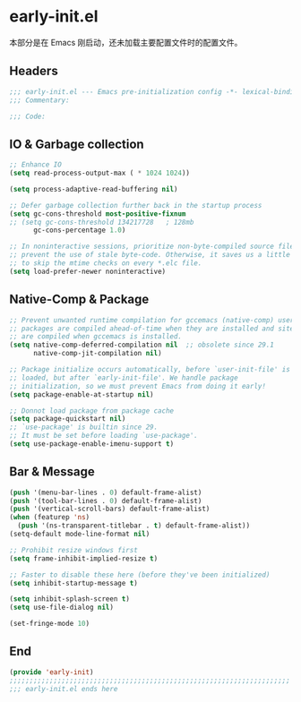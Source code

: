 * early-init.el
:PROPERTIES:
:HEADER-ARGS: :tangle (concat temporary-file-directory "early-init.el") :lexical t
:END:

本部分是在 Emacs 刚启动，还未加载主要配置文件时的配置文件。

** Headers
#+BEGIN_SRC emacs-lisp
  ;;; early-init.el --- Emacs pre-initialization config -*- lexical-binding: t -*-
  ;;; Commentary:

  ;;; Code:
#+END_SRC

** IO & Garbage collection
#+BEGIN_SRC emacs-lisp
  ;; Enhance IO
  (setq read-process-output-max ( * 1024 1024))

  (setq process-adaptive-read-buffering nil)

  ;; Defer garbage collection further back in the startup process
  (setq gc-cons-threshold most-positive-fixnum
  ;; (setq gc-cons-threshold 134217728   ; 128mb
        gc-cons-percentage 1.0)

  ;; In noninteractive sessions, prioritize non-byte-compiled source files to
  ;; prevent the use of stale byte-code. Otherwise, it saves us a little IO time
  ;; to skip the mtime checks on every *.elc file.
  (setq load-prefer-newer noninteractive)

#+END_SRC

** Native-Comp & Package
#+begin_src emacs-lisp
  ;; Prevent unwanted runtime compilation for gccemacs (native-comp) users;
  ;; packages are compiled ahead-of-time when they are installed and site files
  ;; are compiled when gccemacs is installed.
  (setq native-comp-deferred-compilation nil  ;; obsolete since 29.1
        native-comp-jit-compilation nil)

  ;; Package initialize occurs automatically, before `user-init-file' is
  ;; loaded, but after `early-init-file'. We handle package
  ;; initialization, so we must prevent Emacs from doing it early!
  (setq package-enable-at-startup nil)

  ;; Donnot load package from package cache
  (setq package-quickstart nil)
  ;; `use-package' is builtin since 29.
  ;; It must be set before loading `use-package'.
  (setq use-package-enable-imenu-support t)
#+end_src

** Bar & Message
#+begin_src emacs-lisp
  (push '(menu-bar-lines . 0) default-frame-alist)
  (push '(tool-bar-lines . 0) default-frame-alist)
  (push '(vertical-scroll-bars) default-frame-alist)
  (when (featurep 'ns)
    (push '(ns-transparent-titlebar . t) default-frame-alist))
  (setq-default mode-line-format nil)

  ;; Prohibit resize windows first
  (setq frame-inhibit-implied-resize t)

  ;; Faster to disable these here (before they've been initialized)
  (setq inhibit-startup-message t)

  (setq inhibit-splash-screen t)
  (setq use-file-dialog nil)

  (set-fringe-mode 10)

#+END_SRC

** End
#+begin_src emacs-lisp
  (provide 'early-init)
  ;;;;;;;;;;;;;;;;;;;;;;;;;;;;;;;;;;;;;;;;;;;;;;;;;;;;;;;;;;;;;;;;;;;;;;
  ;;; early-init.el ends here
#+end_src
